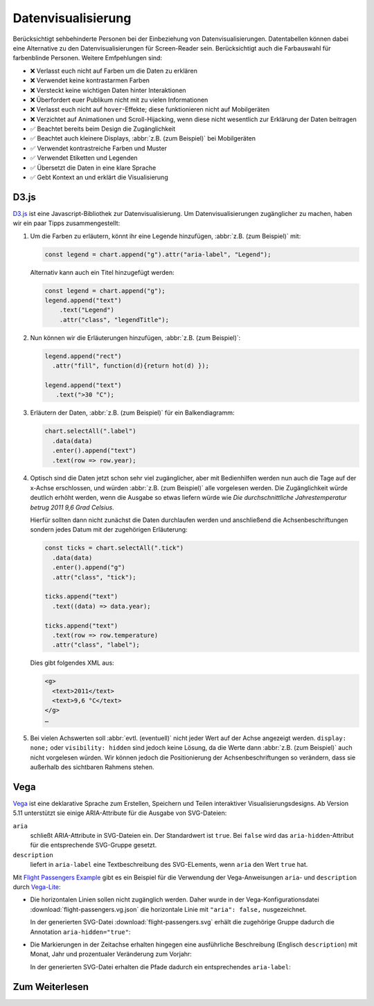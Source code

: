 Datenvisualisierung
===================

Berücksichtigt sehbehinderte Personen bei der Einbeziehung von
Datenvisualisierungen. Datentabellen können dabei eine Alternative zu den
Datenvisualisierungen für Screen-Reader sein. Berücksichtigt auch die
Farbauswahl für farbenblinde Personen. Weitere Emfpehlungen sind:

* ❌ Verlasst euch nicht auf Farben um die Daten zu erklären
* ❌ Verwendet keine kontrastarmen Farben
* ❌ Versteckt keine wichtigen Daten hinter Interaktionen
* ❌ Überfordert euer Publikum nicht mit zu vielen Informationen
* ❌ Verlasst euch nicht auf ``hover``-Effekte; diese funktionieren nicht auf
  Mobilgeräten
* ❌ Verzichtet auf Animationen und Scroll-Hijacking, wenn diese nicht
  wesentlich zur Erklärung der Daten beitragen
* ✅ Beachtet bereits beim Design die Zugänglichkeit
* ✅ Beachtet auch kleinere Displays, :abbr:`z.B. (zum Beispiel)` bei
  Mobilgeräten
* ✅ Verwendet kontrastreiche Farben und Muster
* ✅ Verwendet Etiketten und Legenden
* ✅ Übersetzt die Daten in eine klare Sprache
* ✅ Gebt Kontext an und erklärt die Visualisierung

D3.js
-----

`D3.js <https://d3js.org/>`_ ist eine Javascript-Bibliothek zur
Datenvisualisierung. Um Datenvisualisierungen zugänglicher zu machen, haben wir
ein paar Tipps zusammengestellt:

#. Um die Farben zu erläutern, könnt ihr eine Legende hinzufügen, :abbr:`z.B.
   (zum Beispiel)` mit:

   .. code-block:: javascript

    const legend = chart.append("g").attr("aria-label", "Legend");

   Alternativ kann auch ein Titel hinzugefügt werden:

   .. code-block:: javascript

    const legend = chart.append("g");
    legend.append("text")
        .text("Legend")
        .attr("class", "legendTitle");

#. Nun können wir die Erläuterungen hinzufügen,  :abbr:`z.B.
   (zum Beispiel)`:

   .. code-block:: javascript

    legend.append("rect")
      .attr("fill", function(d){return hot(d) });

    legend.append("text")
       .text(">30 °C");

#. Erläutern der Daten, :abbr:`z.B. (zum Beispiel)` für ein Balkendiagramm:

   .. code-block:: javascript

    chart.selectAll(".label")
      .data(data)
      .enter().append("text")
      .text(row => row.year);

#. Optisch sind die Daten jetzt schon sehr viel zugänglicher, aber mit
   Bedienhilfen werden nun auch die Tage auf der x-Achse erschlossen,
   und würden :abbr:`z.B. (zum Beispiel)` alle vorgelesen werden. Die
   Zugänglichkeit würde deutlich erhöht werden, wenn die Ausgabe so etwas
   liefern würde wie *Die durchschnittliche Jahrestemperatur betrug 2011 9,6
   Grad Celsius*.

   Hierfür sollten dann nicht zunächst die Daten durchlaufen werden und
   anschließend die Achsenbeschriftungen sondern jedes Datum mit der zugehörigen
   Erläuterung:

   .. code-block:: javascript

    const ticks = chart.selectAll(".tick")
      .data(data)
      .enter().append("g")
      .attr("class", "tick");

    ticks.append("text")
      .text((data) => data.year);

    ticks.append("text")
      .text(row => row.temperature)
      .attr("class", "label");

   Dies gibt folgendes XML aus:

   .. code-block:: xml

    <g>
      <text>2011</text>
      <text>9,6 °C</text>
    </g>
    …

#. Bei vielen Achswerten soll :abbr:`evtl. (eventuell)` nicht jeder Wert auf
   der Achse angezeigt werden. ``display: none;`` oder ``visibility: hidden``
   sind jedoch keine Lösung, da die Werte dann :abbr:`z.B. (zum Beispiel)` auch
   nicht vorgelesen würden. Wir können jedoch die Positionierung der
   Achsenbeschriftungen so verändern, dass sie außerhalb des sichtbaren Rahmens
   stehen.

Vega
----

`Vega <https://pyviz-tutorial.readthedocs.io/de/latest/vega/index.html>`_ ist
eine deklarative Sprache zum Erstellen, Speichern und Teilen interaktiver
Visualisierungsdesigns. Ab Version 5.11 unterstützt sie einige ARIA-Attribute
für die Ausgabe von SVG-Dateien:

``aria``
    schließt ARIA-Attribute in SVG-Dateien ein. Der Standardwert ist ``true``.
    Bei ``false`` wird das ``aria-hidden``-Attribut für die entsprechende
    SVG-Gruppe gesetzt.
``description``
    liefert in ``aria-label`` eine Textbeschreibung des SVG-ELements, wenn
    ``aria`` den Wert ``true`` hat.

.. seealso::
   * `Vega Marks: Accessibility Properties
     <https://vega.github.io/vega/docs/marks/#accessibility-properties-511>`_

Mit `Flight Passengers Example
<https://vega.github.io/vega/examples/flight-passengers/>`_ gibt es ein Beispiel
für die Verwendung der Vega-Anweisungen ``aria``- und ``description`` durch
`Vega-Lite <https://github.com/vega/vega-lite>`_:

.. image:: flight-passengers.svg

* Die horizontalen Linien sollen nicht zugänglich werden. Daher wurde in der
  Vega-Konfigurationsdatei :download:`flight-passengers.vg.json` die
  horizontale Linie mit ``"aria": false,`` nusgezeichnet.

  .. literalinclude:: flight-passengers.vg.json
     :language: javascript
     :lines: 108-122
     :lineno-start: 108
     :emphasize-lines: 4

  In der generierten SVG-Datei :download:`flight-passengers.svg`
  erhält die zugehörige Gruppe dadurch die Annotation ``aria-hidden="true"``:

  .. literalinclude:: flight-passengers.svg
     :language: xml
     :lines: 69-71
     :lineno-start: 69
     :emphasize-lines: 1

* Die Markierungen in der Zeitachse erhalten hingegen eine ausführliche
  Beschreibung (Englisch ``description``) mit Monat, Jahr und prozentualer
  Veränderung zum Vorjahr:

  .. literalinclude:: flight-passengers.vg.json
     :language: javascript
     :lines: 123-140
     :lineno-start: 123
     :emphasize-lines: 6-8

  In der generierten SVG-Datei erhalten die Pfade dadurch ein entsprechendes
  ``aria-label``:

  .. literalinclude:: flight-passengers.svg
     :language: xml
     :lines: 72-80
     :lineno-start: 72
     :emphasize-lines: 2-8

Zum Weiterlesen
---------------

.. seealso::
   * `Case Study: Implementing Accessible Data Charts for the Khan Academy 2018
     Annual Report
     <https://www.sarasoueidan.com/blog/accessible-data-charts-for-khan-academy-2018-annual-report/>`_
   * `Accessibility Considerations In Data Visualization Design 
     <https://keen.io/blog/accessibility-in-data-vis/>`_
   * `Dataviz Accessibility Resources
     <https://github.com/dataviza11y/resources>`_
   * `Accessibility in d3 Bar Charts
     <https://www.a11ywithlindsey.com/blog/accessibility-d3-bar-charts>`_
   * `Accessibility in d3 Donut Charts
     <https://www.a11ywithlindsey.com/blog/accessibility-d3-donut-charts>`_
   * `Writing Alt Text for Data Visualization
     <https://medium.com/nightingale/writing-alt-text-for-data-visualization-2a218ef43f81>`_
   * `Accessible SVGs <https://css-tricks.com/accessible-svgs/>`_
   * `Accessible SVG line graphs <https://tink.uk/accessible-svg-line-graphs/>`_
   * `Accessible SVG flowcharts <https://tink.uk/accessible-svg-flowcharts/>`_
   * `WAI tutorials: Complex Images
     <https://www.w3.org/WAI/tutorials/images/complex/>`_
   * `Using VoiceOver to Evaluate Web Accessibility
     <https://webaim.org/articles/voiceover/>`_
   * `How Does This Data Sound? keyboard interaction, sonification etc.
     <https://blog.interactivethings.com/how-does-this-data-sound-945ed27a1a95>`_
